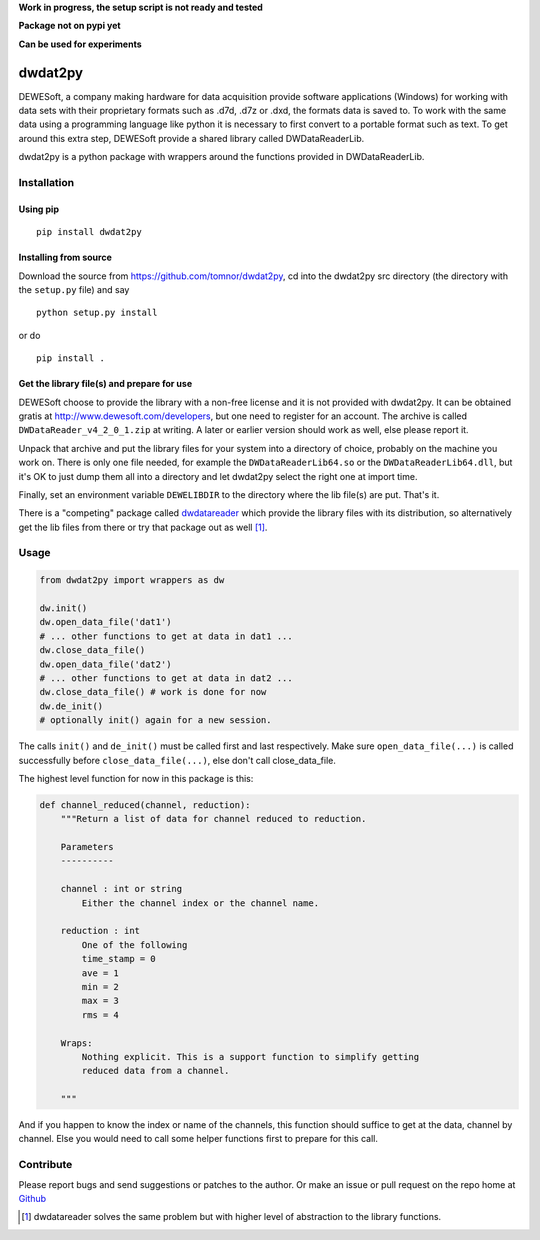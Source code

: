 .. -*- coding: utf-8 -*-


**Work in progress, the setup script is not ready and tested**

**Package not on pypi yet**

**Can be used for experiments**

dwdat2py
========

DEWESoft, a company making hardware for data acquisition provide software
applications (Windows) for working with data sets with their proprietary formats
such as .d7d, .d7z or .dxd, the formats data is saved to. To work with the same
data using a programming language like python it is necessary to first convert
to a portable format such as text. To get around this extra step, DEWESoft
provide a shared library called DWDataReaderLib.

dwdat2py is a python package with wrappers around the functions provided in
DWDataReaderLib.

Installation
------------

Using pip
.........

::

   pip install dwdat2py

Installing from source
......................

Download the source from https://github.com/tomnor/dwdat2py, cd into the
dwdat2py src directory (the directory with the ``setup.py`` file) and say

::

   python setup.py install

or do

::

   pip install .

Get the library file(s) and prepare for use
...........................................

DEWESoft choose to provide the library with a non-free license and it is not
provided with dwdat2py. It can be obtained gratis at
http://www.dewesoft.com/developers, but one need to register for an account. The
archive is called ``DWDataReader_v4_2_0_1.zip`` at writing. A later or earlier
version should work as well, else please report it.

Unpack that archive and put the library files for your system into a directory
of choice, probably on the machine you work on. There is only one file needed,
for example the ``DWDataReaderLib64.so`` or the ``DWDataReaderLib64.dll``, but
it's OK to just dump them all into a directory and let dwdat2py select the right
one at import time.

Finally, set an environment variable ``DEWELIBDIR`` to the directory where the
lib file(s) are put. That's it.

There is a "competing" package called dwdatareader_ which provide the library
files with its distribution, so alternatively get the lib files from there or
try that package out as well [1]_.

.. _dwdatareader: https://github.com/costerwi/dwdatareader

Usage
-----

.. code:: python

   from dwdat2py import wrappers as dw

   dw.init()
   dw.open_data_file('dat1')
   # ... other functions to get at data in dat1 ...
   dw.close_data_file()
   dw.open_data_file('dat2')
   # ... other functions to get at data in dat2 ...
   dw.close_data_file() # work is done for now
   dw.de_init()
   # optionally init() again for a new session.


The calls ``init()`` and ``de_init()`` must be called first and last
respectively. Make sure ``open_data_file(...)`` is called successfully before
``close_data_file(...)``, else don't call close_data_file.

The highest level function for now in this package is this:

.. code:: python


    def channel_reduced(channel, reduction):
        """Return a list of data for channel reduced to reduction.

        Parameters
        ----------

        channel : int or string
            Either the channel index or the channel name.

        reduction : int
            One of the following
            time_stamp = 0
            ave = 1
            min = 2
            max = 3
            rms = 4

        Wraps:
            Nothing explicit. This is a support function to simplify getting
            reduced data from a channel.

        """

And if you happen to know the index or name of the channels, this function
should suffice to get at the data, channel by channel. Else you would need to
call some helper functions first to prepare for this call.

Contribute
----------

Please report bugs and send suggestions or patches to the author. Or make an
issue or pull request on the repo home at `Github <http://github.com/tomnor/dwdat2py>`_

.. [1] dwdatareader solves the same problem but with higher level of abstraction
       to the library functions.
